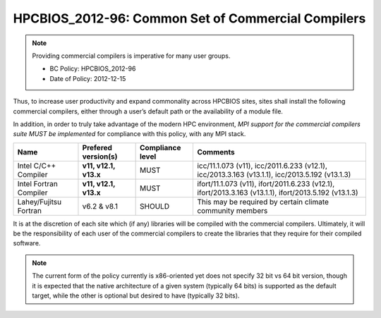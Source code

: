 .. _HPCBIOS_2012-96:

HPCBIOS_2012-96: Common Set of Commercial Compilers
===================================================

.. note::

  Providing commercial compilers is imperative for many user groups.

  * BC Policy: HPCBIOS_2012-96
  * Date of Policy: 2012-12-15

Thus, to increase user productivity and expand commonality across
HPCBIOS sites, sites shall install the following commercial compilers,
either through a user’s default path or the availability of a module file.

In addition, in order to truly take advantage of the modern HPC
environment, *MPI support for the commercial compilers suite MUST be
implemented* for compliance with this policy, with any MPI stack.

+--------------------------+------------------------------+--------------------+--------------------------------------------------------------------+
| Name                     | Prefered version(s)          | Compliance level   | Comments                                                           |
+==========================+==============================+====================+====================================================================+
| Intel C/C++ Compiler     |      **v11, v12.1, v13.x**   | MUST               | icc/11.1.073 (v11),                                                |
|                          |                              |                    | icc/2011.6.233 (v12.1),                                            |
|                          |                              |                    | icc/2013.3.163 (v13.1.1),                                          |
|                          |                              |                    | icc/2013.5.192 (v13.1.3)                                           |
+--------------------------+------------------------------+--------------------+--------------------------------------------------------------------+
| Intel Fortran Compiler   |      **v11, v12.1, v13.x**   | MUST               | ifort/11.1.073 (v11),                                              |
|                          |                              |                    | ifort/2011.6.233 (v12.1),                                          |
|                          |                              |                    | ifort/2013.3.163 (v13.1.1),                                        |
|                          |                              |                    | ifort/2013.5.192 (v13.1.3)                                         |
+--------------------------+------------------------------+--------------------+--------------------------------------------------------------------+
| Lahey/Fujitsu Fortran    | v6.2 & v8.1                  | SHOULD             | This may be required by certain climate community members          |
+--------------------------+------------------------------+--------------------+--------------------------------------------------------------------+

It is at the discretion of each site which (if any) libraries will be
compiled with the commercial compilers. Ultimately, it will be the
responsibility of each user of the commercial compilers to create the
libraries that they require for their compiled software.

.. note::

  The current form of the policy currently is x86-oriented yet does not specify 32 bit vs 64
  bit version, though it is expected that the native architecture of a
  given system (typically 64 bits) is supported as the default target,
  while the other is optional but desired to have (typically 32 bits).

